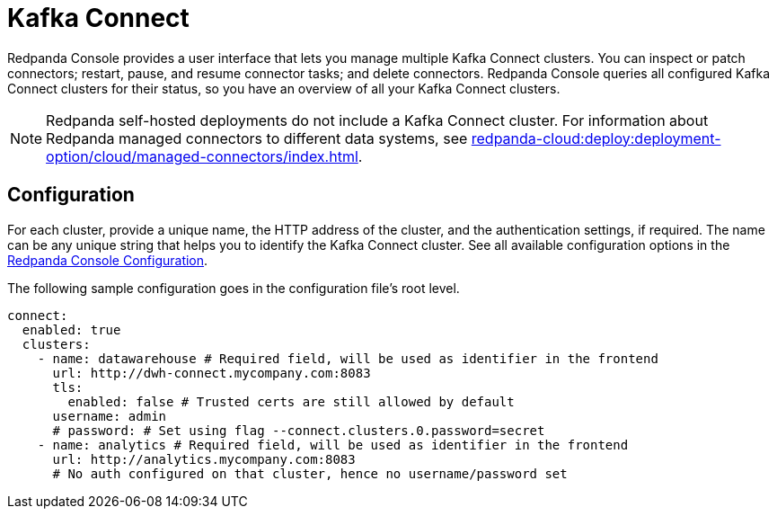 = Kafka Connect
:description: Connect one or more Kafka Connect clusters with Redpanda Console.
:page-aliases: console:features/kafka-connect.adoc
:page-categories: Redpanda Console


Redpanda Console provides a user interface that lets you manage multiple Kafka Connect clusters.
You can inspect or patch connectors; restart, pause, and resume connector tasks; and delete connectors.
Redpanda Console queries all configured Kafka Connect
clusters for their status, so you have an overview of all your Kafka Connect clusters.

NOTE: Redpanda self-hosted deployments do not include a Kafka Connect cluster. For information about Redpanda managed connectors to different data systems, see xref:redpanda-cloud:deploy:deployment-option/cloud/managed-connectors/index.adoc[].

== Configuration

For each cluster, provide a unique name,
the HTTP address of the cluster, and the authentication settings, if required. The name can be any unique string that
helps you to identify the Kafka Connect cluster. 
See all available configuration options in the xref:reference:console/config.adoc[Redpanda Console Configuration].

The following sample configuration goes in the configuration file's root level.

[,yaml]
----
connect:
  enabled: true
  clusters:
    - name: datawarehouse # Required field, will be used as identifier in the frontend
      url: http://dwh-connect.mycompany.com:8083
      tls:
        enabled: false # Trusted certs are still allowed by default
      username: admin
      # password: # Set using flag --connect.clusters.0.password=secret
    - name: analytics # Required field, will be used as identifier in the frontend
      url: http://analytics.mycompany.com:8083
      # No auth configured on that cluster, hence no username/password set
----
